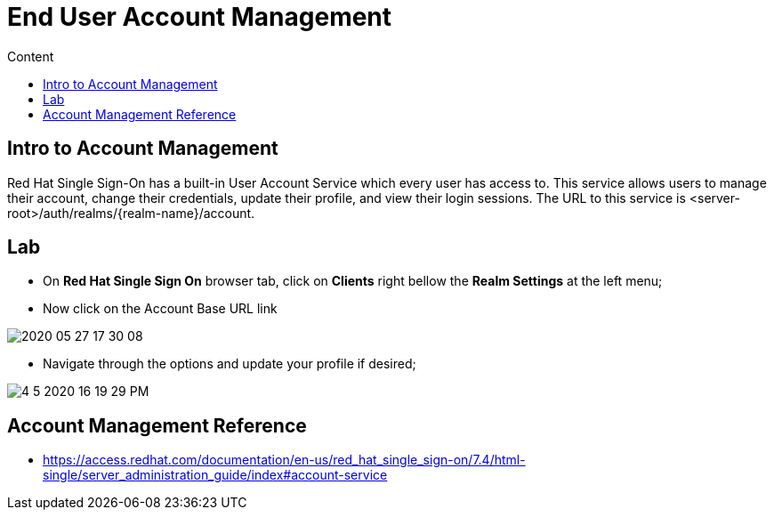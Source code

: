 = End User Account Management
:imagesdir: images
:toc:
:toc-title: Content
:linkattrs:

== Intro to Account Management

Red Hat Single Sign-On has a built-in User Account Service which every user has access to. This service allows users to manage their account, change their credentials, update their profile, and view their login sessions. The URL to this service is <server-root>/auth/realms/{realm-name}/account.

== Lab

* On **Red Hat Single Sign On** browser tab, click on **Clients** right bellow the **Realm Settings** at the left menu;
* Now click on the Account Base URL link

image::2020-05-27-17-30-08.png[]

* Navigate through the options and update your profile if desired;

image::4-5-2020-16-19-29-PM.png[]

== Account Management Reference

* https://access.redhat.com/documentation/en-us/red_hat_single_sign-on/7.4/html-single/server_administration_guide/index#account-service
